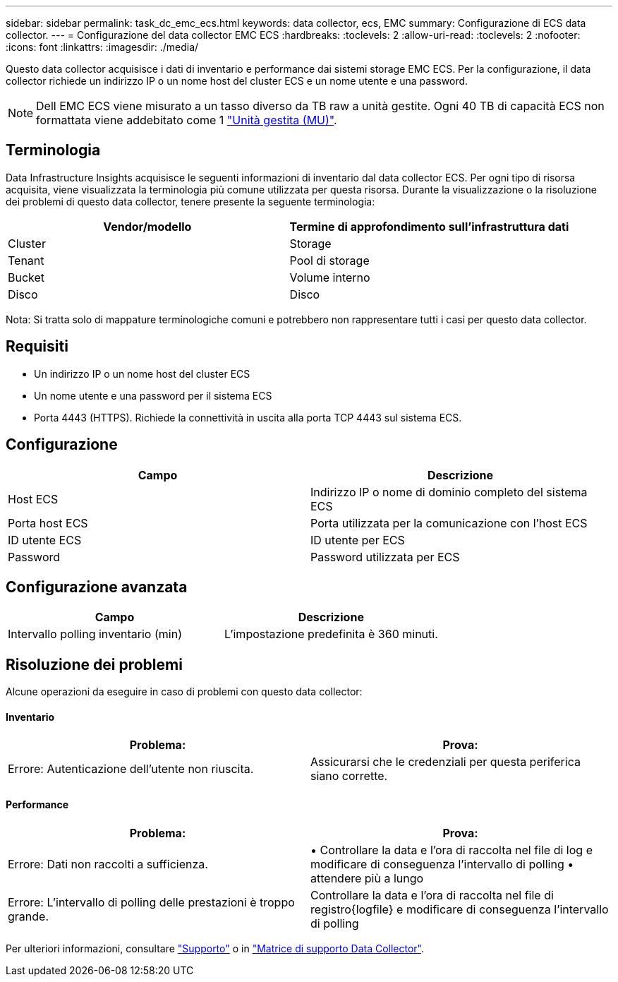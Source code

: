 ---
sidebar: sidebar 
permalink: task_dc_emc_ecs.html 
keywords: data collector, ecs, EMC 
summary: Configurazione di ECS data collector. 
---
= Configurazione del data collector EMC ECS
:hardbreaks:
:toclevels: 2
:allow-uri-read: 
:toclevels: 2
:nofooter: 
:icons: font
:linkattrs: 
:imagesdir: ./media/


[role="lead"]
Questo data collector acquisisce i dati di inventario e performance dai sistemi storage EMC ECS. Per la configurazione, il data collector richiede un indirizzo IP o un nome host del cluster ECS e un nome utente e una password.


NOTE: Dell EMC ECS viene misurato a un tasso diverso da TB raw a unità gestite. Ogni 40 TB di capacità ECS non formattata viene addebitato come 1 link:concept_subscribing_to_cloud_insights.html#pricing["Unità gestita (MU)"].



== Terminologia

Data Infrastructure Insights acquisisce le seguenti informazioni di inventario dal data collector ECS. Per ogni tipo di risorsa acquisita, viene visualizzata la terminologia più comune utilizzata per questa risorsa. Durante la visualizzazione o la risoluzione dei problemi di questo data collector, tenere presente la seguente terminologia:

[cols="2*"]
|===
| Vendor/modello | Termine di approfondimento sull'infrastruttura dati 


| Cluster | Storage 


| Tenant | Pool di storage 


| Bucket | Volume interno 


| Disco | Disco 
|===
Nota: Si tratta solo di mappature terminologiche comuni e potrebbero non rappresentare tutti i casi per questo data collector.



== Requisiti

* Un indirizzo IP o un nome host del cluster ECS
* Un nome utente e una password per il sistema ECS
* Porta 4443 (HTTPS).  Richiede la connettività in uscita alla porta TCP 4443 sul sistema ECS.




== Configurazione

[cols="2*"]
|===
| Campo | Descrizione 


| Host ECS | Indirizzo IP o nome di dominio completo del sistema ECS 


| Porta host ECS | Porta utilizzata per la comunicazione con l'host ECS 


| ID utente ECS | ID utente per ECS 


| Password | Password utilizzata per ECS 
|===


== Configurazione avanzata

[cols="2*"]
|===
| Campo | Descrizione 


| Intervallo polling inventario (min) | L'impostazione predefinita è 360 minuti. 
|===


== Risoluzione dei problemi

Alcune operazioni da eseguire in caso di problemi con questo data collector:



==== Inventario

[cols="2*"]
|===
| Problema: | Prova: 


| Errore: Autenticazione dell'utente non riuscita. | Assicurarsi che le credenziali per questa periferica siano corrette. 
|===


==== Performance

[cols="2*"]
|===
| Problema: | Prova: 


| Errore: Dati non raccolti a sufficienza. | • Controllare la data e l'ora di raccolta nel file di log e modificare di conseguenza l'intervallo di polling • attendere più a lungo 


| Errore: L'intervallo di polling delle prestazioni è troppo grande. | Controllare la data e l'ora di raccolta nel file di registro{logfile} e modificare di conseguenza l'intervallo di polling 
|===
Per ulteriori informazioni, consultare link:concept_requesting_support.html["Supporto"] o in link:reference_data_collector_support_matrix.html["Matrice di supporto Data Collector"].
